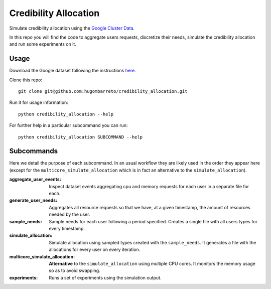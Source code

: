 Credibility Allocation
======================

Simulate credibility allocation using the `Google Cluster Data`_.

.. _`Google Cluster Data`: https://github.com/google/cluster-data

In this repo you will find the code to aggregate users requests, discretize
their needs, simulate the credibility allocation and run some experiments on it.


Usage
-----

Download the Google dataset following the instructions here_.

.. _here: https://github.com/google/cluster-data/blob/master/ClusterData2011_2.md

Clone this repo::

    git clone git@github.com:hugombarreto/credibility_allocation.git

Run it for usage information::

    python credibility_allocation --help

For further help in a particular subcommand you can run::

    python credibility_allocation SUBCOMMAND --help


Subcommands
-----------
Here we detail the purpose of each subcommand. In an usual workflow they are
likely used in the order they appear here (except for the
``multicore_simulate_allocation`` which is in fact an alternative to the
``simulate_allocation``).

:aggregate_user_events:
    Inspect dataset events aggregating cpu and memory requests for each user in
    a separate file for each.

:generate_user_needs:
    Aggregates all resource requests so that we have, at a given timestamp, the
    amount of resources needed by the user.

:sample_needs:
    Sample needs for each user following a period specified. Creates a single
    file with all users types for every timestamp.

:simulate_allocation:
    Simulate allocation using sampled types created with the ``sample_needs``.
    It generates a file with the allocations for every user on every iteration.

:multicore_simulate_allocation:
    **Alternative** to the ``simulate_allocation`` using multiple CPU cores.
    It monitors the memory usage so as to avoid swapping.

:experiments:
    Runs a set of experiments using the simulation output.
